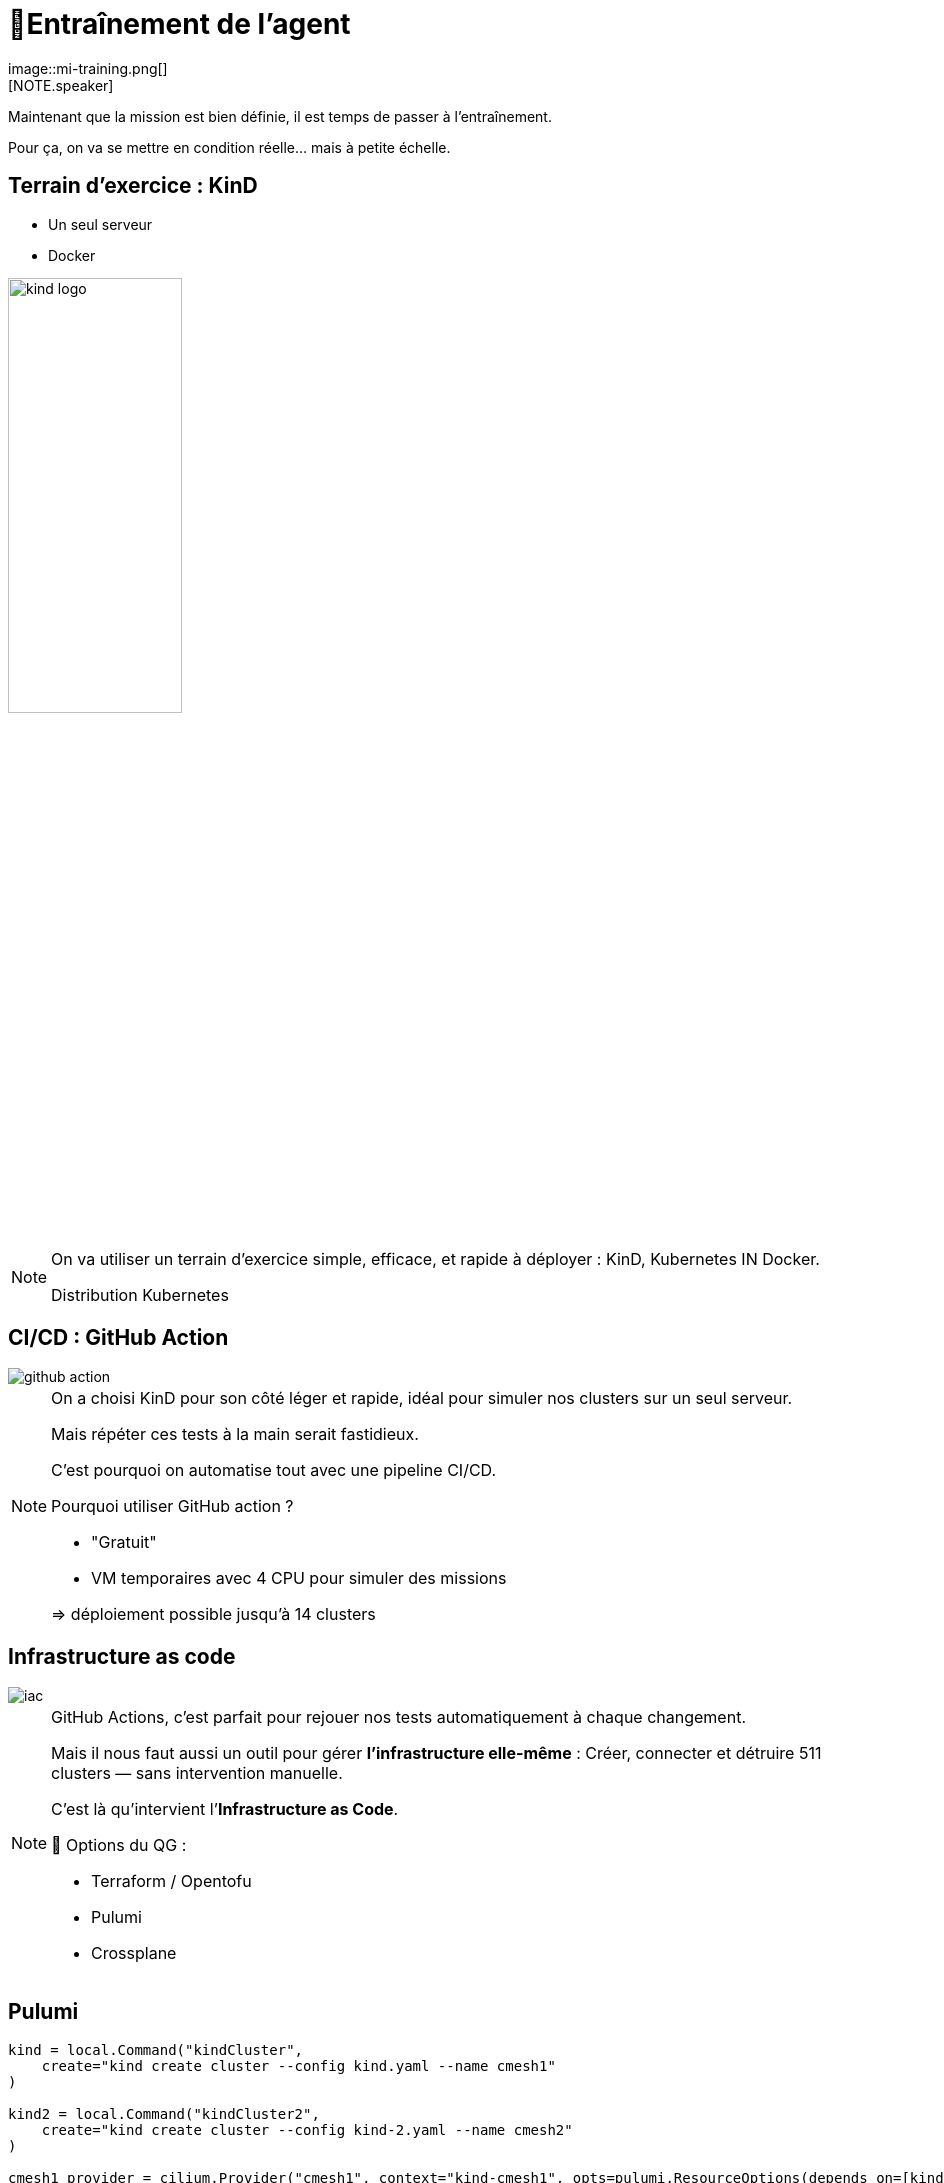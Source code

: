 = 🧗Entraînement de l'agent
:imagesdir: assets/default/images
image::mi-training.png[]
//mi-2
[NOTE.speaker]
====
Maintenant que la mission est bien définie, il est temps de passer à l’entraînement.

Pour ça, on va se mettre en condition réelle… mais à petite échelle.
====

== Terrain d’exercice : KinD

* Un seul serveur
* Docker

image::kind-logo.png[width=45%]

[NOTE.speaker]
====
On va utiliser un terrain d’exercice simple, efficace, et rapide à déployer : KinD, Kubernetes IN Docker.

Distribution Kubernetes
====

== CI/CD : GitHub Action

image::github-action.png[]

[NOTE.speaker]
====
On a choisi KinD pour son côté léger et rapide, idéal pour simuler nos clusters sur un seul serveur.

Mais répéter ces tests à la main serait fastidieux.

C’est pourquoi on automatise tout avec une pipeline CI/CD.

Pourquoi utiliser GitHub action ?

* "Gratuit"
* VM temporaires avec 4 CPU pour simuler des missions

=> déploiement possible jusqu'à 14 clusters
====

== Infrastructure as code

image::iac.apng[]

[NOTE.speaker]
====
GitHub Actions, c’est parfait pour rejouer nos tests automatiquement à chaque changement.

Mais il nous faut aussi un outil pour gérer **l’infrastructure elle-même** :
Créer, connecter et détruire 511 clusters — sans intervention manuelle.

C’est là qu’intervient l’**Infrastructure as Code**.

🧰 Options du QG :

* Terraform / Opentofu
* Pulumi
* Crossplane

====

== Pulumi

[source,python,linenums]
----
kind = local.Command("kindCluster",
    create="kind create cluster --config kind.yaml --name cmesh1"
)

kind2 = local.Command("kindCluster2",
    create="kind create cluster --config kind-2.yaml --name cmesh2"
)

cmesh1_provider = cilium.Provider("cmesh1", context="kind-cmesh1", opts=pulumi.ResourceOptions(depends_on=[kind]))
cmesh2_provider = cilium.Provider("cmesh2", context="kind-cmesh2", opts=pulumi.ResourceOptions(depends_on=[kind2]))

cmesh1_cilium = cilium.Install("cmesh1Install",
    sets=[
        "cluster.name=cmesh1",
        "cluster.id=1",
        "ipam.mode=kubernetes",
    ],
    version="1.15.5",
    opts=pulumi.ResourceOptions(depends_on=[kind], providers=[cmesh1_provider]),
)

cmesh2_cilium = cilium.Install("cmesh2Install",
    sets=[
        "cluster.name=cmesh2",
        "cluster.id=2",
        "ipam.mode=kubernetes",
    ],
    version="1.15.5",
    opts=pulumi.ResourceOptions(depends_on=[kind2], providers=[cmesh2_provider]),
)

cmesh1_cmeshenable = cilium.Clustermesh("cmesh1Enable", service_type="NodePort", opts=pulumi.ResourceOptions(depends_on=[cmesh1_cilium], providers=[cmesh1_provider]))
cmesh2_cmeshenable = cilium.Clustermesh("cmesh2Enable", service_type="NodePort", opts=pulumi.ResourceOptions(depends_on=[cmesh2_cilium], providers=[cmesh2_provider]))

cilium.ClustermeshConnection("cmeshConnect", destination_context="kind-cmesh2", opts=pulumi.ResourceOptions(depends_on=[cmesh1_cmeshenable], providers=[cmesh1_provider]))
----


[NOTE.speaker]
====
🕶️ Décision : Pulumi

Pourquoi ?

* Souplesse car c'est du code orienté développement
* Apprendre autre chose que terraform : comparatif

Autre choix :

* langage de programmation

🕶️ Décision : Python
====

== Tester les limites de KinD
image::15-clusters.apng[width=50%]

[NOTE.speaker]
====
Souvent, à la fin d’un entraînement, on cherche à **pousser les limites** des outils utilisés.

🎛️ Matériel utilisé :

* 🖥️ 16 CPU — 🧠 32 Go de RAM

🚫 Résultat :

* Blocage à 15 clusters maximum contre 14 pour GitHub Action
* Temps de déploiement : 45 minutes

====
